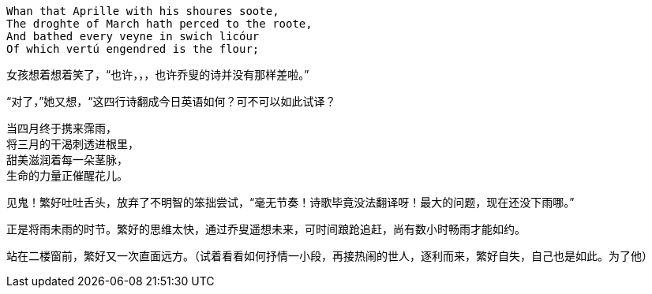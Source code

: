 // 2018.11.1 斗宝

// 想想，决定用乔叟开篇，毕竟我从不讨厌西学。
[verse]
Whan that Aprille with his shoures soote, 
The droghte of March hath perced to the roote, 
And bathed every veyne in swich licóur 
Of which vertú engendred is the flour; 

女孩想着想着笑了，“也许，，，也许乔叟的诗并没有那样差啦。”

“对了，”她又想，“这四行诗翻成今日英语如何？可不可以如此试译？

[verse]
当四月终于携来霈雨，
将三月的干渴刺透进根里，
甜美滋润着每一朵茎脉，
生命的力量正催醒花儿。

// 一分钟的翻译也只能到这地步啦。输入的时候才发现长短不一，于是又加字。
// 花兒的兒读作倪。

见鬼！繁好吐吐舌头，放弃了不明智的笨拙尝试，“毫无节奏！诗歌毕竟没法翻译呀！最大的问题，现在还没下雨哪。”

正是将雨未雨的时节。繁好的思维太快，通过乔叟遥想未来，可时间踉跄追赶，尚有数小时畅雨才能如约。

站在二楼窗前，繁好又一次直面远方。（试着看看如何抒情一小段，再接热闹的世人，逐利而来，繁好自失，自己也是如此。为了他）